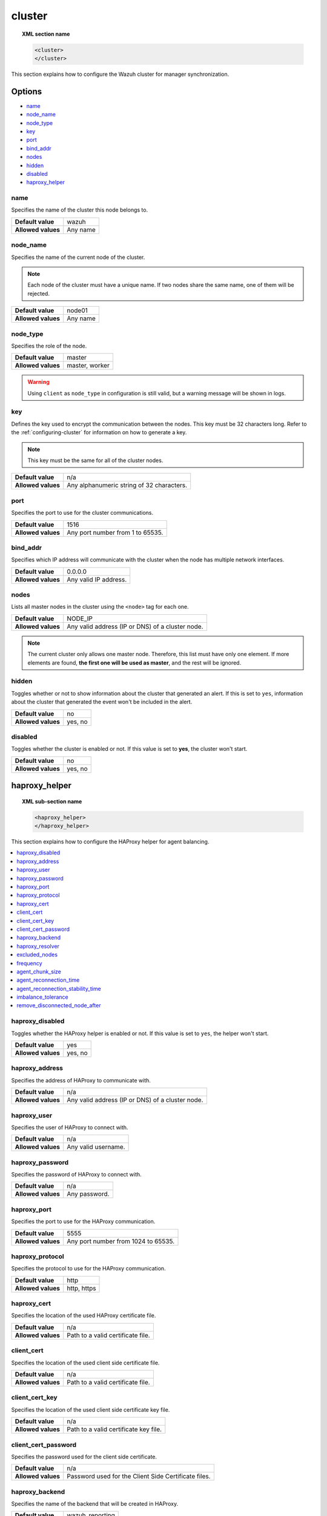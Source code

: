 .. Copyright (C) 2015, Wazuh, Inc.

.. meta::
  :description: Find out how to configure the Wazuh cluster for manager synchronization. Learn more about it in this section of the Wazuh documentation.

.. _reference_ossec_cluster:

cluster
=======

.. topic:: XML section name

	.. code-block:: xml

		<cluster>
		</cluster>

This section explains how to configure the Wazuh cluster for manager synchronization.

Options
-------

- `name`_
- `node_name`_
- `node_type`_
- `key`_
- `port`_
- `bind_addr`_
- `nodes`_
- `hidden`_
- `disabled`_
- `haproxy_helper`_

.. _cluster_name:

name
^^^^

Specifies the name of the cluster this node belongs to.

+--------------------+---------------+
| **Default value**  | wazuh         |
+--------------------+---------------+
| **Allowed values** | Any name      |
+--------------------+---------------+

.. _cluster_node_name:

node_name
^^^^^^^^^^

Specifies the name of the current node of the cluster.

.. note::
	Each node of the cluster must have a unique name. If two nodes share the same name, one of them will be rejected.

+--------------------+---------------+
| **Default value**  | node01        |
+--------------------+---------------+
| **Allowed values** | Any name      |
+--------------------+---------------+

.. _cluster_node_type:

node_type
^^^^^^^^^

Specifies the role of the node.

+--------------------+------------------+
| **Default value**  | master           |
+--------------------+------------------+
| **Allowed values** | master, worker   |
+--------------------+------------------+

.. warning::

	Using ``client`` as ``node_type`` in configuration is still valid, but a warning message will be shown in logs.

.. _cluster_key:

key
^^^

Defines the key used to encrypt the communication between the nodes. This key must be 32 characters long. Refer to the :ref:`configuring-cluster` for information on how to generate a key.

.. note::
	This key must be the same for all of the cluster nodes.

+--------------------+---------------------------------------------+
| **Default value**  | n/a                                         |
+--------------------+---------------------------------------------+
| **Allowed values** | Any alphanumeric string of 32 characters.   |
+--------------------+---------------------------------------------+

.. _cluster_port:

port
^^^^

Specifies the port to use for the cluster communications.

+--------------------+----------------------------------+
| **Default value**  | 1516                             |
+--------------------+----------------------------------+
| **Allowed values** | Any port number from 1 to 65535. |
+--------------------+----------------------------------+

.. _cluster_bind_addr:

bind_addr
^^^^^^^^^^

Specifies which IP address will communicate with the cluster when the node has multiple network interfaces.

+--------------------+-----------------------+
| **Default value**  | 0.0.0.0               |
+--------------------+-----------------------+
| **Allowed values** | Any valid IP address. |
+--------------------+-----------------------+

.. _cluster_nodes:

nodes
^^^^^

Lists all master nodes in the cluster using the ``<node>`` tag for each one.

+--------------------+--------------------------------------------------+
| **Default value**  | NODE_IP                                          |
+--------------------+--------------------------------------------------+
| **Allowed values** | Any valid address (IP or DNS) of a cluster node. |
+--------------------+--------------------------------------------------+

.. note::
	The current cluster only allows one master node. Therefore, this list must have only one element. If more elements are found, **the first one will be used as master**, and the rest will be ignored.

.. _cluster_hidden:

hidden
^^^^^^

Toggles whether or not to show information about the cluster that generated an alert. If this is set to ``yes``, information about the cluster that generated the event won't be included in the alert.

+--------------------+-----------------------------------------+
| **Default value**  | no                                      |
+--------------------+-----------------------------------------+
| **Allowed values** | yes, no                                 |
+--------------------+-----------------------------------------+

.. _cluster_disabled:

disabled
^^^^^^^^

Toggles whether the cluster is enabled or not. If this value is set to **yes**, the cluster won't start.

+--------------------+-----------------------------------------+
| **Default value**  | no                                      |
+--------------------+-----------------------------------------+
| **Allowed values** | yes, no                                 |
+--------------------+-----------------------------------------+

.. _haproxy_helper:

haproxy_helper
--------------

.. topic:: XML sub-section name

	.. code-block:: xml

		<haproxy_helper>
		</haproxy_helper>

This section explains how to configure the HAProxy helper for agent balancing.

.. contents::
   :local:
   :depth: 1
   :backlinks: none


.. _haproxy_disabled:

haproxy_disabled
^^^^^^^^^^^^^^^^

Toggles whether the HAProxy helper is enabled or not. If this value is set to ``yes``, the helper won't start.

+--------------------+-----------------------------------------+
| **Default value**  | yes                                     |
+--------------------+-----------------------------------------+
| **Allowed values** | yes, no                                 |
+--------------------+-----------------------------------------+


.. _haproxy_address:

haproxy_address
^^^^^^^^^^^^^^^

Specifies the address of HAProxy to communicate with.

+--------------------+--------------------------------------------------+
| **Default value**  | n/a                                              |
+--------------------+--------------------------------------------------+
| **Allowed values** | Any valid address (IP or DNS) of a cluster node. |
+--------------------+--------------------------------------------------+

.. _haproxy_user:

haproxy_user
^^^^^^^^^^^^

Specifies the user of HAProxy to connect with.

+--------------------+--------------------------------------------------+
| **Default value**  | n/a                                              |
+--------------------+--------------------------------------------------+
| **Allowed values** | Any valid username.                              |
+--------------------+--------------------------------------------------+

.. _haproxy_password:

haproxy_password
^^^^^^^^^^^^^^^^

Specifies the password of HAProxy to connect with.

+--------------------+--------------------------------------------------+
| **Default value**  | n/a                                              |
+--------------------+--------------------------------------------------+
| **Allowed values** | Any password.                                    |
+--------------------+--------------------------------------------------+

.. _haproxy_port:

haproxy_port
^^^^^^^^^^^^

Specifies the port to use for the HAProxy communication.

+--------------------+-------------------------------------+
| **Default value**  | 5555                                |
+--------------------+-------------------------------------+
| **Allowed values** | Any port number from 1024 to 65535. |
+--------------------+-------------------------------------+

.. _haproxy_protocol:

haproxy_protocol
^^^^^^^^^^^^^^^^

Specifies the protocol to use for the HAProxy communication.

+--------------------+-------------------------------------+
| **Default value**  | http                                |
+--------------------+-------------------------------------+
| **Allowed values** | http, https                         |
+--------------------+-------------------------------------+

.. _haproxy_cert:

haproxy_cert
^^^^^^^^^^^^

Specifies the location of the used HAProxy certificate file.

+--------------------+-------------------------------------+
| **Default value**  | n/a                                 |
+--------------------+-------------------------------------+
| **Allowed values** | Path to a valid certificate file.   |
+--------------------+-------------------------------------+

.. _client_cert:

client_cert
^^^^^^^^^^^^

Specifies the location of the used client side certificate file.

+--------------------+-------------------------------------+
| **Default value**  | n/a                                 |
+--------------------+-------------------------------------+
| **Allowed values** | Path to a valid certificate file.   |
+--------------------+-------------------------------------+

.. _client_cert_key:

client_cert_key
^^^^^^^^^^^^^^^

Specifies the location of the used client side certificate key file.

+--------------------+-----------------------------------------+
| **Default value**  | n/a                                     |
+--------------------+-----------------------------------------+
| **Allowed values** | Path to a valid certificate key file.   |
+--------------------+-----------------------------------------+

.. _client_cert_password:

client_cert_password
^^^^^^^^^^^^^^^^^^^^

Specifies the password used for the client side certificate.

+--------------------+--------------------------------------------------------+
| **Default value**  | n/a                                                    |
+--------------------+--------------------------------------------------------+
| **Allowed values** | Password used for the Client Side Certificate files.   |
+--------------------+--------------------------------------------------------+

.. _haproxy_backend:

haproxy_backend
^^^^^^^^^^^^^^^

Specifies the name of the backend that will be created in HAProxy.

+--------------------+-------------------------------------+
| **Default value**  | wazuh_reporting                     |
+--------------------+-------------------------------------+
| **Allowed values** | Any valid name.                     |
+--------------------+-------------------------------------+

.. _haproxy_resolver:

haproxy_resolver
^^^^^^^^^^^^^^^^

Specifies the name of the HAProxy resolver to use.

+--------------------+-------------------------------------+
| **Default value**  | n/a                                 |
+--------------------+-------------------------------------+
| **Allowed values** | Any valid name.                     |
+--------------------+-------------------------------------+

.. _excluded_nodes:

excluded_nodes
^^^^^^^^^^^^^^

Specifies the cluster nodes to exclude from the agent distribution.

+--------------------+----------------------------------------------------------------------+
| **Default value**  | n/a                                                                  |
+--------------------+----------------------------------------------------------------------+
| **Allowed values** | Any valid name of a cluster node separated by a comma.               |
+--------------------+----------------------------------------------------------------------+

.. _frequency:

frequency
^^^^^^^^^

Specifies the number of seconds to wait until the next check.

+--------------------+-----------------------------------------+
| **Default value**  | 60                                      |
+--------------------+-----------------------------------------+
| **Allowed values** | Any integer greater than or equal to 10.|
+--------------------+-----------------------------------------+

.. _agent_chunk_size:

agent_chunk_size
^^^^^^^^^^^^^^^^

Specifies the size of the chunk of agents to reconnect at the same time.

+--------------------+------------------------------------------+
| **Default value**  | 300                                      |
+--------------------+------------------------------------------+
| **Allowed values** | Any integer greater than or equal to 100.|
+--------------------+------------------------------------------+

.. _agent_reconnection_time:

agent_reconnection_time
^^^^^^^^^^^^^^^^^^^^^^^

Specifies the number of seconds to wait between the chunks of agents reconnected.

+--------------------+-----------------------------------------+
| **Default value**  | 5                                       |
+--------------------+-----------------------------------------+
| **Allowed values** | Any integer greater than or equal to 0. |
+--------------------+-----------------------------------------+

.. _agent_reconnection_stability_time:

agent_reconnection_stability_time
^^^^^^^^^^^^^^^^^^^^^^^^^^^^^^^^^

Specifies the number of seconds to wait after reconnecting agents to a new worker.

+--------------------+-----------------------------------------+
| **Default value**  | 60                                      |
+--------------------+-----------------------------------------+
| **Allowed values** | Any integer greater than or equal to 10.|
+--------------------+-----------------------------------------+


.. _imbalance_tolerance:

imbalance_tolerance
^^^^^^^^^^^^^^^^^^^

Specifies a tolerance value to determine when a cluster is unbalanced.

+--------------------+-----------------------------------------+
| **Default value**  | 0.1                                     |
+--------------------+-----------------------------------------+
| **Allowed values** | Any float between 0 and 1.              |
+--------------------+-----------------------------------------+

.. _remove_disconnected_node_after:

remove_disconnected_node_after
^^^^^^^^^^^^^^^^^^^^^^^^^^^^^^

Specifies the number of minutes to wait to remove a disconnected worker.

+--------------------+-----------------------------------------+
| **Default value**  | 240                                     |
+--------------------+-----------------------------------------+
| **Allowed values** | Any integer greater than or equal to 0. |
+--------------------+-----------------------------------------+

Sample configuration
--------------------

.. code-block:: xml

    <cluster>
      <name>wazuh</name>
      <node_name>manager_01</node_name>
      <node_type>master</node_type>
      <key>ugdtAnd7Pi9myP7CVts4qZaZQEQcRYZa</key>
      <port>1516</port>
      <bind_addr>0.0.0.0</bind_addr>
      <nodes>
        <node>master</node>
      </nodes>
      <hidden>no</hidden>
      <disabled>no</disabled>
      <haproxy_helper>
        <haproxy_disabled>no</haproxy_disabled>
        <haproxy_address>wazuh-proxy</haproxy_address>
        <haproxy_user>haproxy</haproxy_user>
        <haproxy_password>haproxy</haproxy_password>
        <haproxy_port>5555</haproxy_port>
        <haproxy_protocol>http</haproxy_protocol>
        <haproxy_backend>wazuh_cluster</haproxy_backend>
        <frequency>60</frequency>
        <agent_chunk_size>100</agent_chunk_size>
        <agent_reconnection_time>10</agent_reconnection_time>
        <agent_reconnection_stability_time>60</agent_reconnection_stability_time>
        <imbalance_tolerance>0.1</imbalance_tolerance>
        <remove_disconnected_node_after>10</remove_disconnected_node_after>
      </haproxy_helper>
    </cluster>
